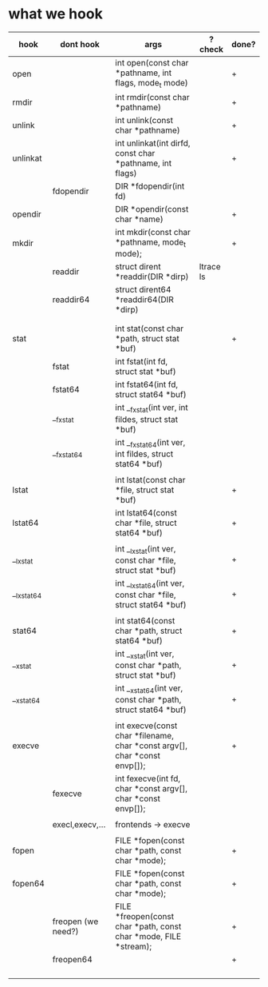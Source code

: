 

* what we hook

| hook       | dont hook          | args                                                                       | ? check   | done? |
|------------+--------------------+----------------------------------------------------------------------------+-----------+-------|
| open       |                    | int open(const char *pathname, int flags, mode_t mode)                     |           | +     |
| rmdir      |                    | int rmdir(const char *pathname)                                            |           | +     |
| unlink     |                    | int unlink(const char *pathname)                                           |           | +     |
| unlinkat   |                    | int unlinkat(int dirfd, const char *pathname, int flags)                   |           | +     |
|            | fdopendir          | DIR *fdopendir(int fd)                                                     |           |       |
| opendir    |                    | DIR *opendir(const char *name)                                             |           | +     |
| mkdir      |                    | int mkdir(const char *pathname, mode_t mode);                              |           | +     |
|            | readdir            | struct dirent *readdir(DIR *dirp)                                          | ltrace ls |       |
|            | readdir64          | struct dirent64 *readdir64(DIR *dirp)                                      |           |       |
|            |                    |                                                                            |           |       |
|            |                    |                                                                            |           |       |
| stat       |                    | int stat(const char *path, struct stat *buf)                               |           | +     |
|            | fstat              | int fstat(int fd, struct stat *buf)                                        |           |       |
|            | fstat64            | int fstat64(int fd, struct stat64 *buf)                                    |           |       |
|            | __fxstat           | int __fxstat(int ver, int fildes, struct stat *buf)                        |           |       |
|            | __fxstat64         | int __fxstat64(int ver, int fildes, struct stat64 *buf)                    |           |       |
|            |                    |                                                                            |           |       |
| lstat      |                    | int lstat(const char *file, struct stat *buf)                              |           | +     |
| lstat64    |                    | int lstat64(const char *file, struct stat64 *buf)                          |           | +     |
|            |                    |                                                                            |           |       |
| __lxstat   |                    | int __lxstat(int ver, const char *file, struct stat *buf)                  |           | +     |
| __lxstat64 |                    | int __lxstat64(int ver, const char *file, struct stat64 *buf)              |           | +     |
|            |                    |                                                                            |           |       |
| stat64     |                    | int stat64(const char *path, struct stat64 *buf)                           |           | +     |
| __xstat    |                    | int __xstat(int ver, const char *path, struct stat *buf)                   |           | +     |
| __xstat64  |                    | int __xstat64(int ver, const char *path, struct stat64 *buf)               |           | +     |
|            |                    |                                                                            |           |       |
| execve     |                    | int execve(const char *filename, char *const argv[],  char *const envp[]); |           | +     |
|            | fexecve            | int fexecve(int fd, char *const argv[], char *const envp[]);               |           |       |
|            |                    |                                                                            |           |       |
|            | execl,execv,...    | frontends -> execve                                                        |           |       |
|            |                    |                                                                            |           |       |
| fopen      |                    | FILE *fopen(const char *path, const char *mode);                           |           | +     |
| fopen64    |                    | FILE *fopen(const char *path, const char *mode);                           |           | +     |
|            | freopen (we need?) | FILE *freopen(const char *path, const char *mode, FILE *stream);           |           | +     |
|            | freopen64          |                                                                            |           | +     |
|            |                    |                                                                            |           |       |
|            |                    |                                                                            |           |       |
|            |                    |                                                                            |           |       |
|            |                    |                                                                            |           |       |

